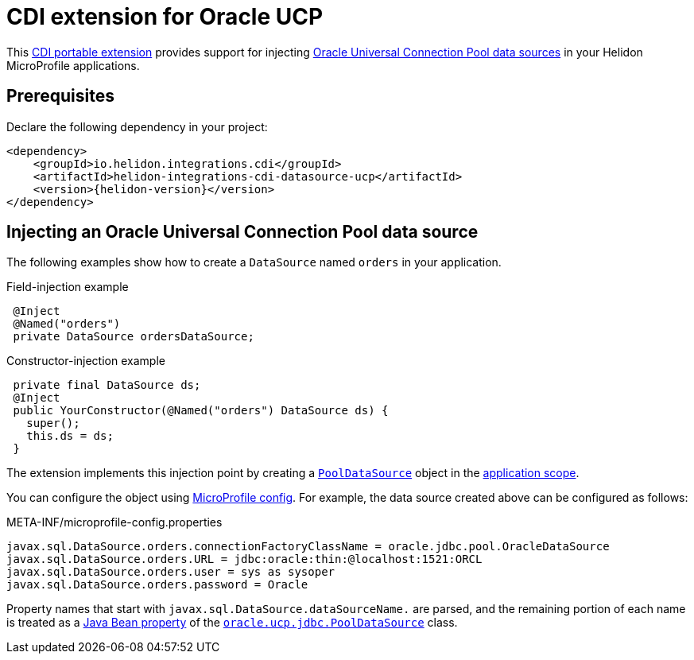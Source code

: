 ///////////////////////////////////////////////////////////////////////////////

    Copyright (c) 2019 Oracle and/or its affiliates. All rights reserved.

    Licensed under the Apache License, Version 2.0 (the "License");
    you may not use this file except in compliance with the License.
    You may obtain a copy of the License at

        http://www.apache.org/licenses/LICENSE-2.0

    Unless required by applicable law or agreed to in writing, software
    distributed under the License is distributed on an "AS IS" BASIS,
    WITHOUT WARRANTIES OR CONDITIONS OF ANY KIND, either express or implied.
    See the License for the specific language governing permissions and
    limitations under the License.

///////////////////////////////////////////////////////////////////////////////

= CDI extension for Oracle UCP
:description: Helidon CDI extension for Oracle Universal Connection Pool
:keywords: helidon, java, microservices, microprofile, extensions, cdi, ucp
:hikaricp-props-url: https://github.com/brettwooldridge/HikariCP/blob/dev/README.md#configuration-knobs-baby

This https://docs.jboss.org/cdi/spec/2.0/cdi-spec.html#spi[CDI portable extension] provides
support for injecting
https://docs.oracle.com/en/database/oracle/oracle-database/19/jjucp/index.html[Oracle
Universal Connection Pool data sources] in your Helidon MicroProfile
applications.

== Prerequisites

Declare the following dependency in your project:

[source,xml,subs="attributes+"]
----
<dependency>
    <groupId>io.helidon.integrations.cdi</groupId>
    <artifactId>helidon-integrations-cdi-datasource-ucp</artifactId>
    <version>{helidon-version}</version>
</dependency>
----

== Injecting an Oracle Universal Connection Pool data source

The following examples show how to create a `DataSource` named `orders` in your
application.

[source,java]
.Field-injection example
----
 @Inject
 @Named("orders")
 private DataSource ordersDataSource;
----

[source,java]
.Constructor-injection example
----
 private final DataSource ds;
 @Inject
 public YourConstructor(@Named("orders") DataSource ds) {
   super();
   this.ds = ds;
 }
----

The extension implements this injection point by creating a
https://docs.oracle.com/en/database/oracle/oracle-database/19/jjuar/oracle/ucp/jdbc/PoolDataSource.html[`PoolDataSource`]
object in the
http://docs.jboss.org/cdi/api/2.0/javax/enterprise/context/ApplicationScoped.html[application
scope].

You can configure the object using
<<microprofile/02_server-configuration.adoc, MicroProfile
config>>. For example, the data source created above can be configured
as follows:

[source, properties]
.META-INF/microprofile-config.properties
----
javax.sql.DataSource.orders.connectionFactoryClassName = oracle.jdbc.pool.OracleDataSource
javax.sql.DataSource.orders.URL = jdbc:oracle:thin:@localhost:1521:ORCL
javax.sql.DataSource.orders.user = sys as sysoper
javax.sql.DataSource.orders.password = Oracle
----

Property names that start with `javax.sql.DataSource.dataSourceName.`
are parsed, and the remaining portion of each name is treated as a
https://docs.oracle.com/javase/tutorial/javabeans/writing/properties.html[Java
Bean property] of the
https://docs.oracle.com/en/database/oracle/oracle-database/19/jjuar/oracle/ucp/jdbc/PoolDataSource.html[`oracle.ucp.jdbc.PoolDataSource`]
class.